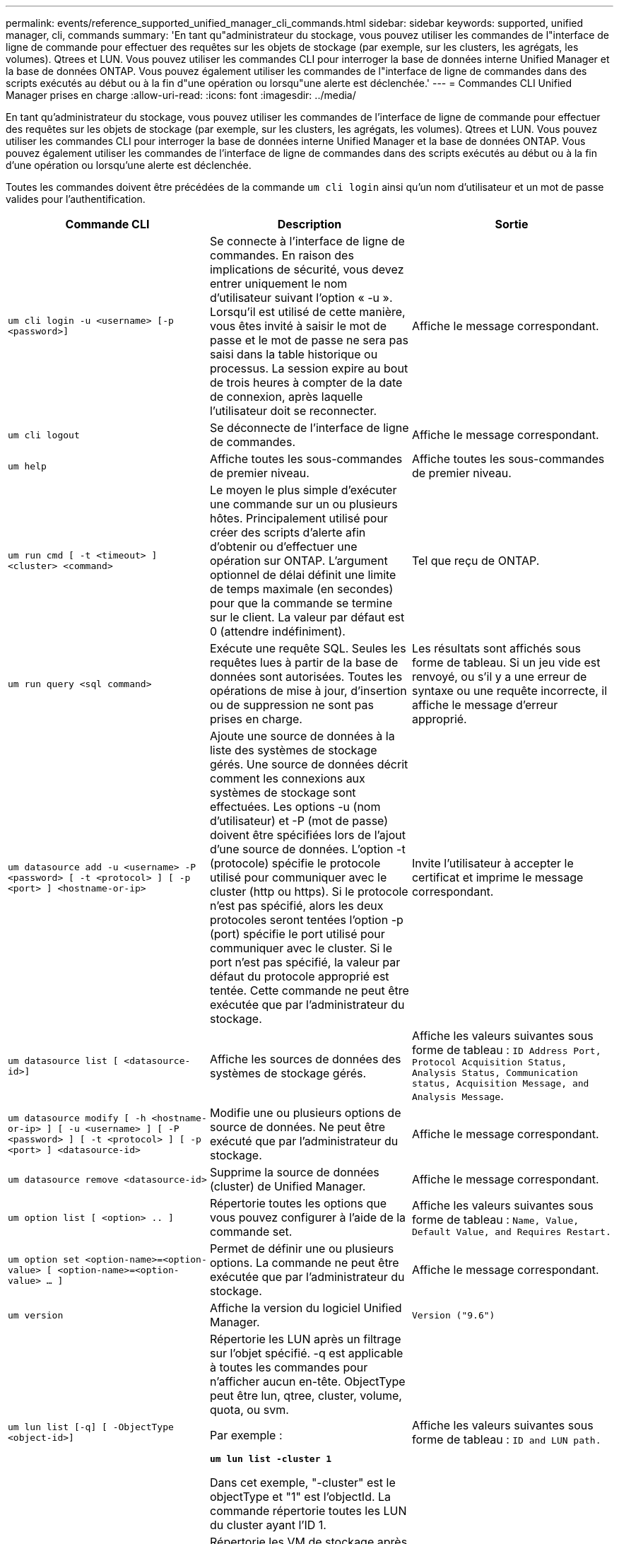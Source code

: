 ---
permalink: events/reference_supported_unified_manager_cli_commands.html 
sidebar: sidebar 
keywords: supported, unified manager, cli, commands 
summary: 'En tant qu"administrateur du stockage, vous pouvez utiliser les commandes de l"interface de ligne de commande pour effectuer des requêtes sur les objets de stockage (par exemple, sur les clusters, les agrégats, les volumes). Qtrees et LUN. Vous pouvez utiliser les commandes CLI pour interroger la base de données interne Unified Manager et la base de données ONTAP. Vous pouvez également utiliser les commandes de l"interface de ligne de commandes dans des scripts exécutés au début ou à la fin d"une opération ou lorsqu"une alerte est déclenchée.' 
---
= Commandes CLI Unified Manager prises en charge
:allow-uri-read: 
:icons: font
:imagesdir: ../media/


[role="lead"]
En tant qu'administrateur du stockage, vous pouvez utiliser les commandes de l'interface de ligne de commande pour effectuer des requêtes sur les objets de stockage (par exemple, sur les clusters, les agrégats, les volumes). Qtrees et LUN. Vous pouvez utiliser les commandes CLI pour interroger la base de données interne Unified Manager et la base de données ONTAP. Vous pouvez également utiliser les commandes de l'interface de ligne de commandes dans des scripts exécutés au début ou à la fin d'une opération ou lorsqu'une alerte est déclenchée.

Toutes les commandes doivent être précédées de la commande `um cli login` ainsi qu'un nom d'utilisateur et un mot de passe valides pour l'authentification.

|===
| Commande CLI | Description | Sortie 


 a| 
`um cli login -u <username> [-p <password>]`
 a| 
Se connecte à l'interface de ligne de commandes. En raison des implications de sécurité, vous devez entrer uniquement le nom d'utilisateur suivant l'option « -u ». Lorsqu'il est utilisé de cette manière, vous êtes invité à saisir le mot de passe et le mot de passe ne sera pas saisi dans la table historique ou processus. La session expire au bout de trois heures à compter de la date de connexion, après laquelle l'utilisateur doit se reconnecter.
 a| 
Affiche le message correspondant.



 a| 
`um cli logout`
 a| 
Se déconnecte de l'interface de ligne de commandes.
 a| 
Affiche le message correspondant.



 a| 
`um help`
 a| 
Affiche toutes les sous-commandes de premier niveau.
 a| 
Affiche toutes les sous-commandes de premier niveau.



 a| 
`um run cmd [ -t <timeout> ] <cluster> <command>`
 a| 
Le moyen le plus simple d'exécuter une commande sur un ou plusieurs hôtes. Principalement utilisé pour créer des scripts d'alerte afin d'obtenir ou d'effectuer une opération sur ONTAP. L'argument optionnel de délai définit une limite de temps maximale (en secondes) pour que la commande se termine sur le client. La valeur par défaut est 0 (attendre indéfiniment).
 a| 
Tel que reçu de ONTAP.



 a| 
`um run query <sql command>`
 a| 
Exécute une requête SQL. Seules les requêtes lues à partir de la base de données sont autorisées. Toutes les opérations de mise à jour, d'insertion ou de suppression ne sont pas prises en charge.
 a| 
Les résultats sont affichés sous forme de tableau. Si un jeu vide est renvoyé, ou s'il y a une erreur de syntaxe ou une requête incorrecte, il affiche le message d'erreur approprié.



 a| 
`um datasource add -u <username> -P <password> [ -t <protocol> ] [ -p <port> ] <hostname-or-ip>`
 a| 
Ajoute une source de données à la liste des systèmes de stockage gérés. Une source de données décrit comment les connexions aux systèmes de stockage sont effectuées. Les options -u (nom d'utilisateur) et -P (mot de passe) doivent être spécifiées lors de l'ajout d'une source de données. L'option -t (protocole) spécifie le protocole utilisé pour communiquer avec le cluster (http ou https). Si le protocole n'est pas spécifié, alors les deux protocoles seront tentées l'option -p (port) spécifie le port utilisé pour communiquer avec le cluster. Si le port n'est pas spécifié, la valeur par défaut du protocole approprié est tentée. Cette commande ne peut être exécutée que par l'administrateur du stockage.
 a| 
Invite l'utilisateur à accepter le certificat et imprime le message correspondant.



 a| 
`um datasource list [ <datasource-id>]`
 a| 
Affiche les sources de données des systèmes de stockage gérés.
 a| 
Affiche les valeurs suivantes sous forme de tableau : `ID Address Port, Protocol Acquisition Status, Analysis Status, Communication status, Acquisition Message, and Analysis Message`.



 a| 
`um datasource modify [ -h <hostname-or-ip> ] [ -u <username> ] [ -P <password> ] [ -t <protocol> ] [ -p <port> ] <datasource-id>`
 a| 
Modifie une ou plusieurs options de source de données. Ne peut être exécuté que par l'administrateur du stockage.
 a| 
Affiche le message correspondant.



 a| 
`um datasource remove <datasource-id>`
 a| 
Supprime la source de données (cluster) de Unified Manager.
 a| 
Affiche le message correspondant.



 a| 
`um option list [ <option> .. ]`
 a| 
Répertorie toutes les options que vous pouvez configurer à l'aide de la commande set.
 a| 
Affiche les valeurs suivantes sous forme de tableau : `Name, Value, Default Value, and Requires Restart.`



 a| 
`um option set <option-name>=<option-value> [ <option-name>=<option-value> ... ]`
 a| 
Permet de définir une ou plusieurs options. La commande ne peut être exécutée que par l'administrateur du stockage.
 a| 
Affiche le message correspondant.



 a| 
`um version`
 a| 
Affiche la version du logiciel Unified Manager.
 a| 
`Version ("9.6")`



 a| 
`um lun list [-q] [ -ObjectType <object-id>]`
 a| 
Répertorie les LUN après un filtrage sur l'objet spécifié. -q est applicable à toutes les commandes pour n'afficher aucun en-tête. ObjectType peut être lun, qtree, cluster, volume, quota, ou svm.

Par exemple :

*`um lun list -cluster 1`*

Dans cet exemple, "-cluster" est le objectType et "1" est l'objectId. La commande répertorie toutes les LUN du cluster ayant l'ID 1.
 a| 
Affiche les valeurs suivantes sous forme de tableau : `ID and LUN path.`



 a| 
`um svm list [-q] [ -ObjectType <object-id>]`
 a| 
Répertorie les VM de stockage après filtrage sur l'objet spécifié. ObjectType peut être lun, qtree, cluster, volume, quota, ou svm.

Par exemple :

*`um svm list -cluster 1`*

Dans cet exemple, "-cluster" est le objectType et "1" est l'objectId. La commande répertorie tous les VM de stockage du cluster dont l'ID est 1.
 a| 
Affiche les valeurs suivantes sous forme de tableau : `Name and Cluster ID.`



 a| 
`um qtree list [-q] [ -ObjectType <object-id>]`
 a| 
Le répertorie les qtrees après un filtrage sur l'objet spécifié. -q est applicable à toutes les commandes pour n'afficher aucun en-tête. ObjectType peut être lun, qtree, cluster, volume, quota, ou svm.

Par exemple :

*`um qtree list -cluster 1`*

Dans cet exemple, "-cluster" est le objectType et "1" est l'objectId. La commande répertorie tous les qtrees du cluster dont l'ID est 1.
 a| 
Affiche les valeurs suivantes sous forme de tableau : `Qtree ID and Qtree Name.`



 a| 
`um disk list [-q] [-ObjectType <object-id>]`
 a| 
Répertorie les disques après filtrage sur l'objet spécifié. ObjectType peut être un disque, un agrégat, un nœud ou un cluster.

Par exemple :

*`um disk list -cluster 1`*

Dans cet exemple, "-cluster" est le objectType et "1" est l'objectId. La commande répertorie tous les disques du cluster avec l'ID 1.
 a| 
Affiche les valeurs suivantes sous forme de tableau `ObjectType and object-id`.



 a| 
`um cluster list [-q] [-ObjectType <object-id>]`
 a| 
Répertorie les clusters après le filtrage sur l'objet spécifié. ObjectType peut être disque, agrégat, nœud, cluster, lun, qtree, volume, quota ou svm.

Par exemple :

*`um cluster list -aggr 1`*

Dans cet exemple, "-aggr" correspond à objectType et "1" à objectId. La commande répertorie le cluster auquel l'agrégat avec l'ID 1 appartient.
 a| 
Affiche les valeurs suivantes sous forme de tableau : `Name, Full Name, Serial Number, Datasource Id, Last Refresh Time, and Resource Key`.



 a| 
`um cluster node list [-q] [-ObjectType <object-id>]`
 a| 
Le répertorie les nœuds du cluster après un filtrage sur l'objet spécifié. ObjectType peut être un disque, un agrégat, un nœud ou un cluster.

Par exemple :

*`um cluster node list -cluster 1`*

Dans cet exemple, "-cluster" est le objectType et "1" est l'objectId. La commande répertorie tous les nœuds du cluster avec l'ID 1.
 a| 
Affiche les valeurs suivantes sous forme de tableau `Name and Cluster ID`.



 a| 
`um volume list [-q] [-ObjectType <object-id>]`
 a| 
Répertorie les volumes après le filtrage sur l'objet spécifié. ObjectType peut être lun, qtree, cluster, volume, quota, svm ou agrégat.

Par exemple :

*`um volume list -cluster 1`*

Dans cet exemple, "-cluster" est le objectType et "1" est l'objectId. La commande répertorie tous les volumes du cluster ayant l'ID 1.
 a| 
Affiche les valeurs suivantes sous forme de tableau `Volume ID and Volume Name`.



 a| 
`um quota user list [-q] [-ObjectType <object-id>]`
 a| 
Répertorie les utilisateurs de quota après le filtrage sur l'objet spécifié. ObjectType peut être qtree, cluster, volume, quota ou svm.

Par exemple :

*`um quota user list -cluster 1`*

Dans cet exemple, "-cluster" est le objectType et "1" est l'objectId. La commande répertorie tous les utilisateurs du quota au sein du cluster avec l'ID 1.
 a| 
Affiche les valeurs suivantes sous forme de tableau `ID, Name, SID and Email`.



 a| 
`um aggr list [-q] [-ObjectType <object-id>]`
 a| 
Répertorie les agrégats après un filtrage sur l'objet spécifié. ObjectType peut être un disque, un agrégat, un nœud, un cluster ou un volume.

Par exemple :

*`um aggr list -cluster 1`*

Dans cet exemple, "-cluster" est le objectType et "1" est l'objectId. La commande répertorie tous les agrégats du cluster ayant l'ID 1.
 a| 
Affiche les valeurs suivantes sous forme de tableau `Aggr ID, and Aggr Name`.



 a| 
`um event ack <event-ids>`
 a| 
Accepte un ou plusieurs événements.
 a| 
Affiche le message correspondant.



 a| 
`um event resolve <event-ids>`
 a| 
Résout un ou plusieurs événements.
 a| 
Affiche le message correspondant.



 a| 
`um event assign -u <username> <event-id>`
 a| 
Attribue un événement à un utilisateur.
 a| 
Affiche le message correspondant.



 a| 
`um event list [ -s <source> ] [ -S <event-state-filter-list>.. ] [ <event-id> .. ]`
 a| 
Répertorie les événements générés par le système ou l'utilisateur. Filtre les événements en fonction de la source, de l'état et des ID.
 a| 
Affiche les valeurs suivantes sous forme de tableau `Source, Source type, Name, Severity, State, User and Timestamp`.



 a| 
`um backup restore -f <backup_file_path_and_name>`
 a| 
Restaure une sauvegarde de base de données MySQL à l'aide de fichiers .7z.
 a| 
Affiche le message correspondant.

|===